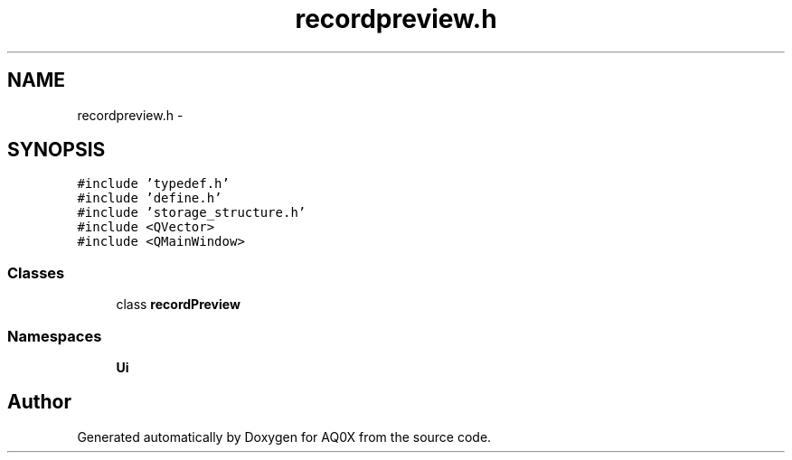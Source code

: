.TH "recordpreview.h" 3 "Thu Oct 30 2014" "Version V0.0" "AQ0X" \" -*- nroff -*-
.ad l
.nh
.SH NAME
recordpreview.h \- 
.SH SYNOPSIS
.br
.PP
\fC#include 'typedef\&.h'\fP
.br
\fC#include 'define\&.h'\fP
.br
\fC#include 'storage_structure\&.h'\fP
.br
\fC#include <QVector>\fP
.br
\fC#include <QMainWindow>\fP
.br

.SS "Classes"

.in +1c
.ti -1c
.RI "class \fBrecordPreview\fP"
.br
.in -1c
.SS "Namespaces"

.in +1c
.ti -1c
.RI " \fBUi\fP"
.br
.in -1c
.SH "Author"
.PP 
Generated automatically by Doxygen for AQ0X from the source code\&.
